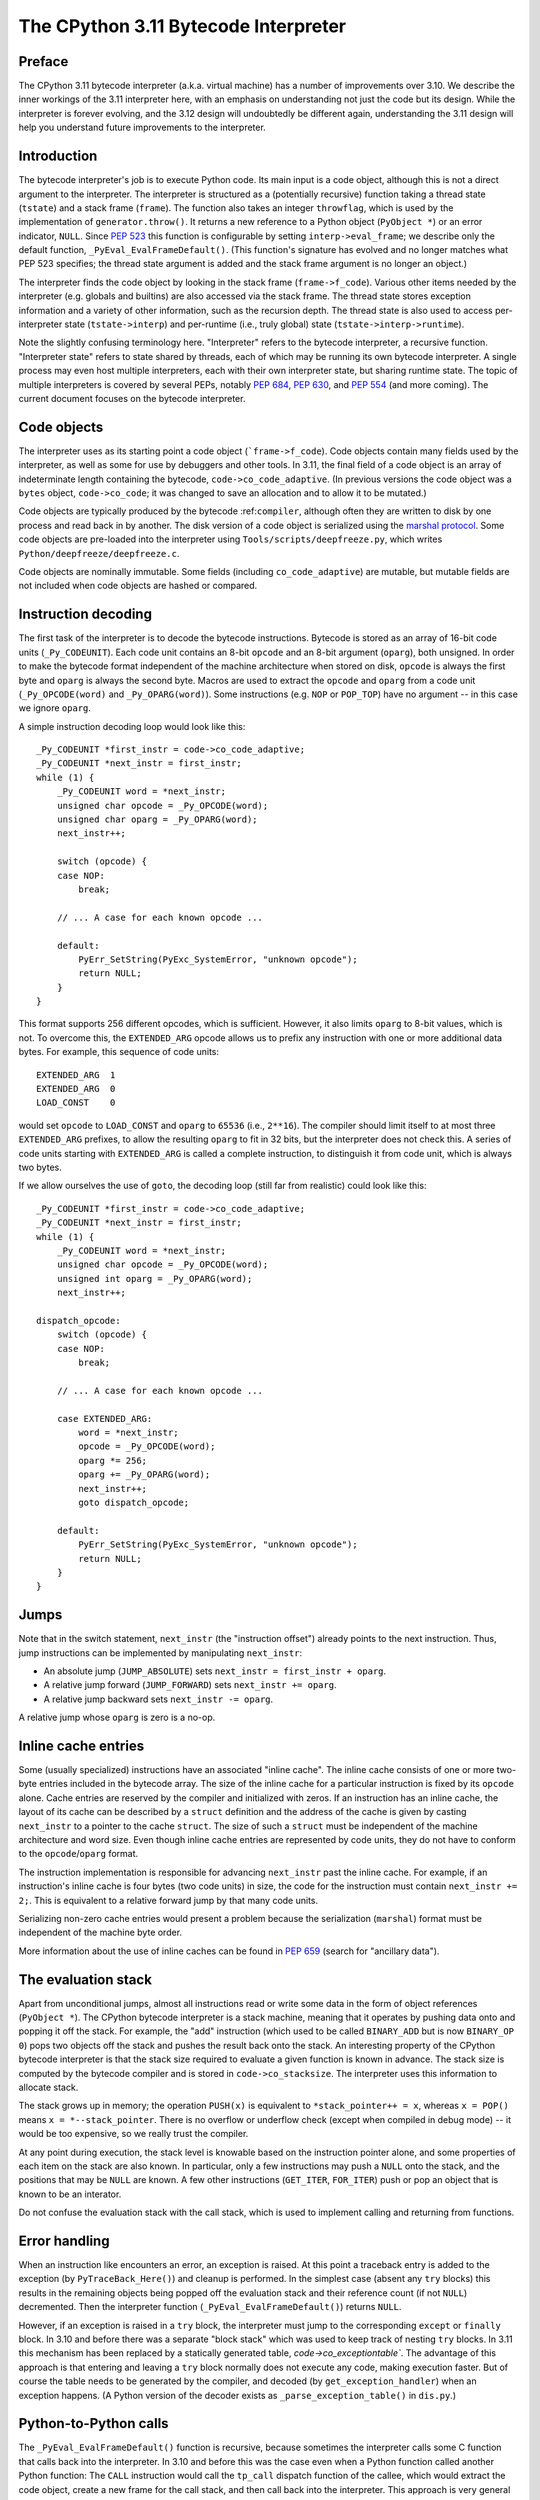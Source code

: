 .. _interpreter:

=====================================
The CPython 3.11 Bytecode Interpreter
=====================================

.. highlight:: none

Preface
=======

The CPython 3.11 bytecode interpreter (a.k.a. virtual machine) has a number of improvements over 3.10.
We describe the inner workings of the 3.11 interpreter here, with an emphasis on understanding not just the code but its design.
While the interpreter is forever evolving, and the 3.12 design will undoubtedly be different again, understanding the 3.11 design will help you understand future improvements to the interpreter.

Introduction
============

The bytecode interpreter's job is to execute Python code.
Its main input is a code object, although this is not a direct argument to the interpreter.
The interpreter is structured as a (potentially recursive) function taking a thread state (``tstate``) and a stack frame (``frame``).
The function also takes an integer ``throwflag``, which is used by the implementation of ``generator.throw()``.
It returns a new reference to a Python object (``PyObject *``) or an error indicator, ``NULL``.
Since :pep:`523` this function is configurable by setting ``interp->eval_frame``; we describe only the default function, ``_PyEval_EvalFrameDefault()``.
(This function's signature has evolved and no longer matches what PEP 523 specifies; the thread state argument is added and the stack frame argument is no longer an object.)

The interpreter finds the code object by looking in the stack frame (``frame->f_code``).
Various other items needed by the interpreter (e.g. globals and builtins) are also accessed via the stack frame.
The thread state stores exception information and a variety of other information, such as the recursion depth.
The thread state is also used to access per-interpreter state (``tstate->interp``) and per-runtime (i.e., truly global) state (``tstate->interp->runtime``).

Note the slightly confusing terminology here.
"Interpreter" refers to the bytecode interpreter, a recursive function.
"Interpreter state" refers to state shared by threads, each of which may be running its own bytecode interpreter.
A single process may even host multiple interpreters, each with their own interpreter state, but sharing runtime state.
The topic of multiple interpreters is covered by several PEPs, notably :pep:`684`, :pep:`630`, and :pep:`554` (and more coming).
The current document focuses on the bytecode interpreter.

Code objects
============

The interpreter uses as its starting point a code object (```frame->f_code``).
Code objects contain many fields used by the interpreter, as well as some for use by debuggers and other tools.
In 3.11, the final field of a code object is an array of indeterminate length containing the bytecode, ``code->co_code_adaptive``.
(In previous versions the code object was a ``bytes`` object, ``code->co_code``; it was changed to save an allocation and to allow it to be mutated.)

Code objects are typically produced by the bytecode :ref:``compiler``, although often they are written to disk by one process and read back in by another.
The disk version of a code object is serialized using the `marshal protocol <https://docs.python.org/dev/library/marshal.html>`_.
Some code objects are pre-loaded into the interpreter using ``Tools/scripts/deepfreeze.py``, which writes ``Python/deepfreeze/deepfreeze.c``.

Code objects are nominally immutable.
Some fields (including ``co_code_adaptive``) are mutable, but mutable fields are not included when code objects are hashed or compared.

Instruction decoding
====================

The first task of the interpreter is to decode the bytecode instructions.
Bytecode is stored as an array of 16-bit code units (``_Py_CODEUNIT``).
Each code unit contains an 8-bit ``opcode`` and an 8-bit argument (``oparg``), both unsigned.
In order to make the bytecode format independent of the machine architecture when stored on disk, ``opcode`` is always the first byte and ``oparg`` is always the second byte.
Macros are used to extract the ``opcode`` and ``oparg`` from a code unit (``_Py_OPCODE(word)`` and ``_Py_OPARG(word)``).
Some instructions (e.g. ``NOP`` or ``POP_TOP``) have no argument -- in this case we ignore ``oparg``.

A simple instruction decoding loop would look like this::

    _Py_CODEUNIT *first_instr = code->co_code_adaptive;
    _Py_CODEUNIT *next_instr = first_instr;
    while (1) {
        _Py_CODEUNIT word = *next_instr;
        unsigned char opcode = _Py_OPCODE(word);
        unsigned char oparg = _Py_OPARG(word);
        next_instr++;

        switch (opcode) {
        case NOP:
            break;
    
        // ... A case for each known opcode ...
    
        default:
            PyErr_SetString(PyExc_SystemError, "unknown opcode");
            return NULL;
        }
    }

This format supports 256 different opcodes, which is sufficient.
However, it also limits ``oparg`` to 8-bit values, which is not.
To overcome this, the ``EXTENDED_ARG`` opcode allows us to prefix any instruction with one or more additional data bytes.
For example, this sequence of code units::

    EXTENDED_ARG  1
    EXTENDED_ARG  0
    LOAD_CONST    0

would set ``opcode`` to ``LOAD_CONST`` and ``oparg`` to ``65536`` (i.e., ``2**16``).
The compiler should limit itself to at most three ``EXTENDED_ARG`` prefixes, to allow the resulting ``oparg`` to fit in 32 bits, but the interpreter does not check this.
A series of code units starting with ``EXTENDED_ARG`` is called a complete instruction, to distinguish it from code unit, which is always two bytes.

If we allow ourselves the use of ``goto``, the decoding loop (still far from realistic) could look like this::

    _Py_CODEUNIT *first_instr = code->co_code_adaptive;
    _Py_CODEUNIT *next_instr = first_instr;
    while (1) {
        _Py_CODEUNIT word = *next_instr;
        unsigned char opcode = _Py_OPCODE(word);
        unsigned int oparg = _Py_OPARG(word);
        next_instr++;

    dispatch_opcode:
        switch (opcode) {
        case NOP:
            break;

        // ... A case for each known opcode ...

        case EXTENDED_ARG:
            word = *next_instr;
            opcode = _Py_OPCODE(word);
            oparg *= 256;
            oparg += _Py_OPARG(word);
            next_instr++;
            goto dispatch_opcode;

        default:
            PyErr_SetString(PyExc_SystemError, "unknown opcode");
            return NULL;
        }
    }

Jumps
=====

Note that in the switch statement, ``next_instr`` (the "instruction offset") already points to the next instruction.
Thus, jump instructions can be implemented by manipulating ``next_instr``:

- An absolute jump (``JUMP_ABSOLUTE``) sets ``next_instr = first_instr + oparg``.
- A relative jump forward (``JUMP_FORWARD``) sets ``next_instr += oparg``.
- A relative jump backward sets ``next_instr -= oparg``.

A relative jump whose ``oparg`` is zero is a no-op.

Inline cache entries
====================

Some (usually specialized) instructions have an associated "inline cache".
The inline cache consists of one or more two-byte entries included in the bytecode array.
The size of the inline cache for a particular instruction is fixed by its ``opcode`` alone.
Cache entries are reserved by the compiler and initialized with zeros.
If an instruction has an inline cache, the layout of its cache can be described by a ``struct`` definition and the address of the cache is given by casting ``next_instr`` to a pointer to the cache ``struct``.
The size of such a ``struct`` must be independent of the machine architecture and word size.
Even though inline cache entries are represented by code units, they do not have to conform to the ``opcode``/``oparg`` format.

The instruction implementation is responsible for advancing ``next_instr`` past the inline cache.
For example, if an instruction's inline cache is four bytes (two code units) in size, the code for the instruction must contain ``next_instr += 2;``.
This is equivalent to a relative forward jump by that many code units.

Serializing non-zero cache entries would present a problem because the serialization (``marshal``) format must be independent of the machine byte order.

More information about the use of inline caches can be found in :pep:`659` (search for "ancillary data").

The evaluation stack
====================

Apart from unconditional jumps, almost all instructions read or write some data in the form of object references (``PyObject *``).
The CPython bytecode interpreter is a stack machine, meaning that it operates by pushing data onto and popping it off the stack.
For example, the "add" instruction (which used to be called ``BINARY_ADD`` but is now ``BINARY_OP 0``) pops two objects off the stack and pushes the result back onto the stack.
An interesting property of the CPython bytecode interpreter is that the stack size required to evaluate a given function is known in advance.
The stack size is computed by the bytecode compiler and is stored in ``code->co_stacksize``.
The interpreter uses this information to allocate stack.

The stack grows up in memory; the operation ``PUSH(x)`` is equivalent to ``*stack_pointer++ = x``, whereas ``x = POP()`` means ``x = *--stack_pointer``.
There is no overflow or underflow check (except when compiled in debug mode) -- it would be too expensive, so we really trust the compiler.

At any point during execution, the stack level is knowable based on the instruction pointer alone, and some properties of each item on the stack are also known.
In particular, only a few instructions may push a ``NULL`` onto the stack, and the positions that may be ``NULL`` are known.
A few other instructions (``GET_ITER``, ``FOR_ITER``) push or pop an object that is known to be an interator.

Do not confuse the evaluation stack with the call stack, which is used to implement calling and returning from functions.

Error handling
==============

When an instruction like encounters an error, an exception is raised.
At this point a traceback entry is added to the exception (by ``PyTraceBack_Here()``) and cleanup is performed.
In the simplest case (absent any ``try`` blocks) this results in the remaining objects being popped off the evaluation stack and their reference count (if not ``NULL``) decremented.
Then the interpreter function (``_PyEval_EvalFrameDefault()``) returns ``NULL``.

However, if an exception is raised in a ``try`` block, the interpreter must jump to the corresponding ``except`` or ``finally`` block.
In 3.10 and before there was a separate "block stack" which was used to keep track of nesting ``try`` blocks.
In 3.11 this mechanism has been replaced by a statically generated table, `code->co_exceptiontable``.
The advantage of this approach is that entering and leaving a ``try`` block normally does not execute any code, making execution faster.
But of course the table needs to be generated by the compiler, and decoded (by ``get_exception_handler``) when an exception happens.
(A Python version of the decoder exists as ``_parse_exception_table()`` in ``dis.py``.)

Python-to-Python calls
======================

The ``_PyEval_EvalFrameDefault()`` function is recursive, because sometimes the interpreter calls some C function that calls back into the interpreter.
In 3.10 and before this was the case even when a Python function called another Python function:
The ``CALL`` instruction would call the ``tp_call`` dispatch function of the callee, which would extract the code object, create a new frame for the call stack, and then call back into the interpreter.
This approach is very general but consumes several C stack frames for each nested Python call, thereby increasing the risk of an (unrecoverable) C stack overflow.

In 3.11 the ``CALL`` instruction special-cases function objects to "inline" the call.
When a call gets inlined, a new frame gets pushed onto the call stack and the interpreter "jumps" to the start of the callee's bytecode.
When the callee executes a ``RETURN_VALUE`` instruction, the frame is popped off the call stack and the interpreter returns to the caller.
There is a flag in the frame (``frame->is_entry``) that indicates whether the frame was inlined.
If ``RETURN_VALUE`` returns to a caller where this flag is set, it performs the usual cleanup and return from ``_PyEval_EvalFrameDefault()``.

A similar check is performed when an unhandled exception occurs.

The call stack
==============

XXX
